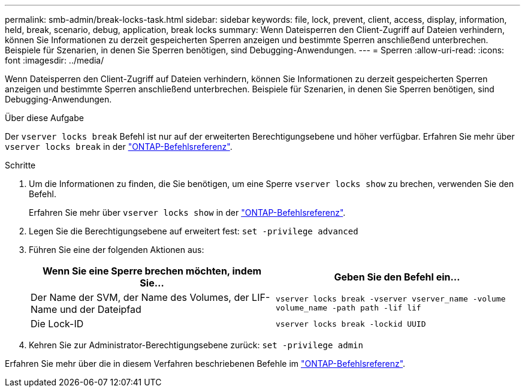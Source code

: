 ---
permalink: smb-admin/break-locks-task.html 
sidebar: sidebar 
keywords: file, lock, prevent, client, access, display, information, held, break, scenario, debug, application, break locks 
summary: Wenn Dateisperren den Client-Zugriff auf Dateien verhindern, können Sie Informationen zu derzeit gespeicherten Sperren anzeigen und bestimmte Sperren anschließend unterbrechen. Beispiele für Szenarien, in denen Sie Sperren benötigen, sind Debugging-Anwendungen. 
---
= Sperren
:allow-uri-read: 
:icons: font
:imagesdir: ../media/


[role="lead"]
Wenn Dateisperren den Client-Zugriff auf Dateien verhindern, können Sie Informationen zu derzeit gespeicherten Sperren anzeigen und bestimmte Sperren anschließend unterbrechen. Beispiele für Szenarien, in denen Sie Sperren benötigen, sind Debugging-Anwendungen.

.Über diese Aufgabe
Der `vserver locks break` Befehl ist nur auf der erweiterten Berechtigungsebene und höher verfügbar. Erfahren Sie mehr über `vserver locks break` in der link:https://docs.netapp.com/us-en/ontap-cli/vserver-locks-break.html["ONTAP-Befehlsreferenz"^].

.Schritte
. Um die Informationen zu finden, die Sie benötigen, um eine Sperre `vserver locks show` zu brechen, verwenden Sie den Befehl.
+
Erfahren Sie mehr über `vserver locks show` in der link:https://docs.netapp.com/us-en/ontap-cli/vserver-locks-show.html["ONTAP-Befehlsreferenz"^].

. Legen Sie die Berechtigungsebene auf erweitert fest: `set -privilege advanced`
. Führen Sie eine der folgenden Aktionen aus:
+
|===
| Wenn Sie eine Sperre brechen möchten, indem Sie... | Geben Sie den Befehl ein... 


 a| 
Der Name der SVM, der Name des Volumes, der LIF-Name und der Dateipfad
 a| 
`vserver locks break -vserver vserver_name -volume volume_name -path path -lif lif`



 a| 
Die Lock-ID
 a| 
`vserver locks break -lockid UUID`

|===
. Kehren Sie zur Administrator-Berechtigungsebene zurück: `set -privilege admin`


Erfahren Sie mehr über die in diesem Verfahren beschriebenen Befehle im link:https://docs.netapp.com/us-en/ontap-cli/["ONTAP-Befehlsreferenz"^].
